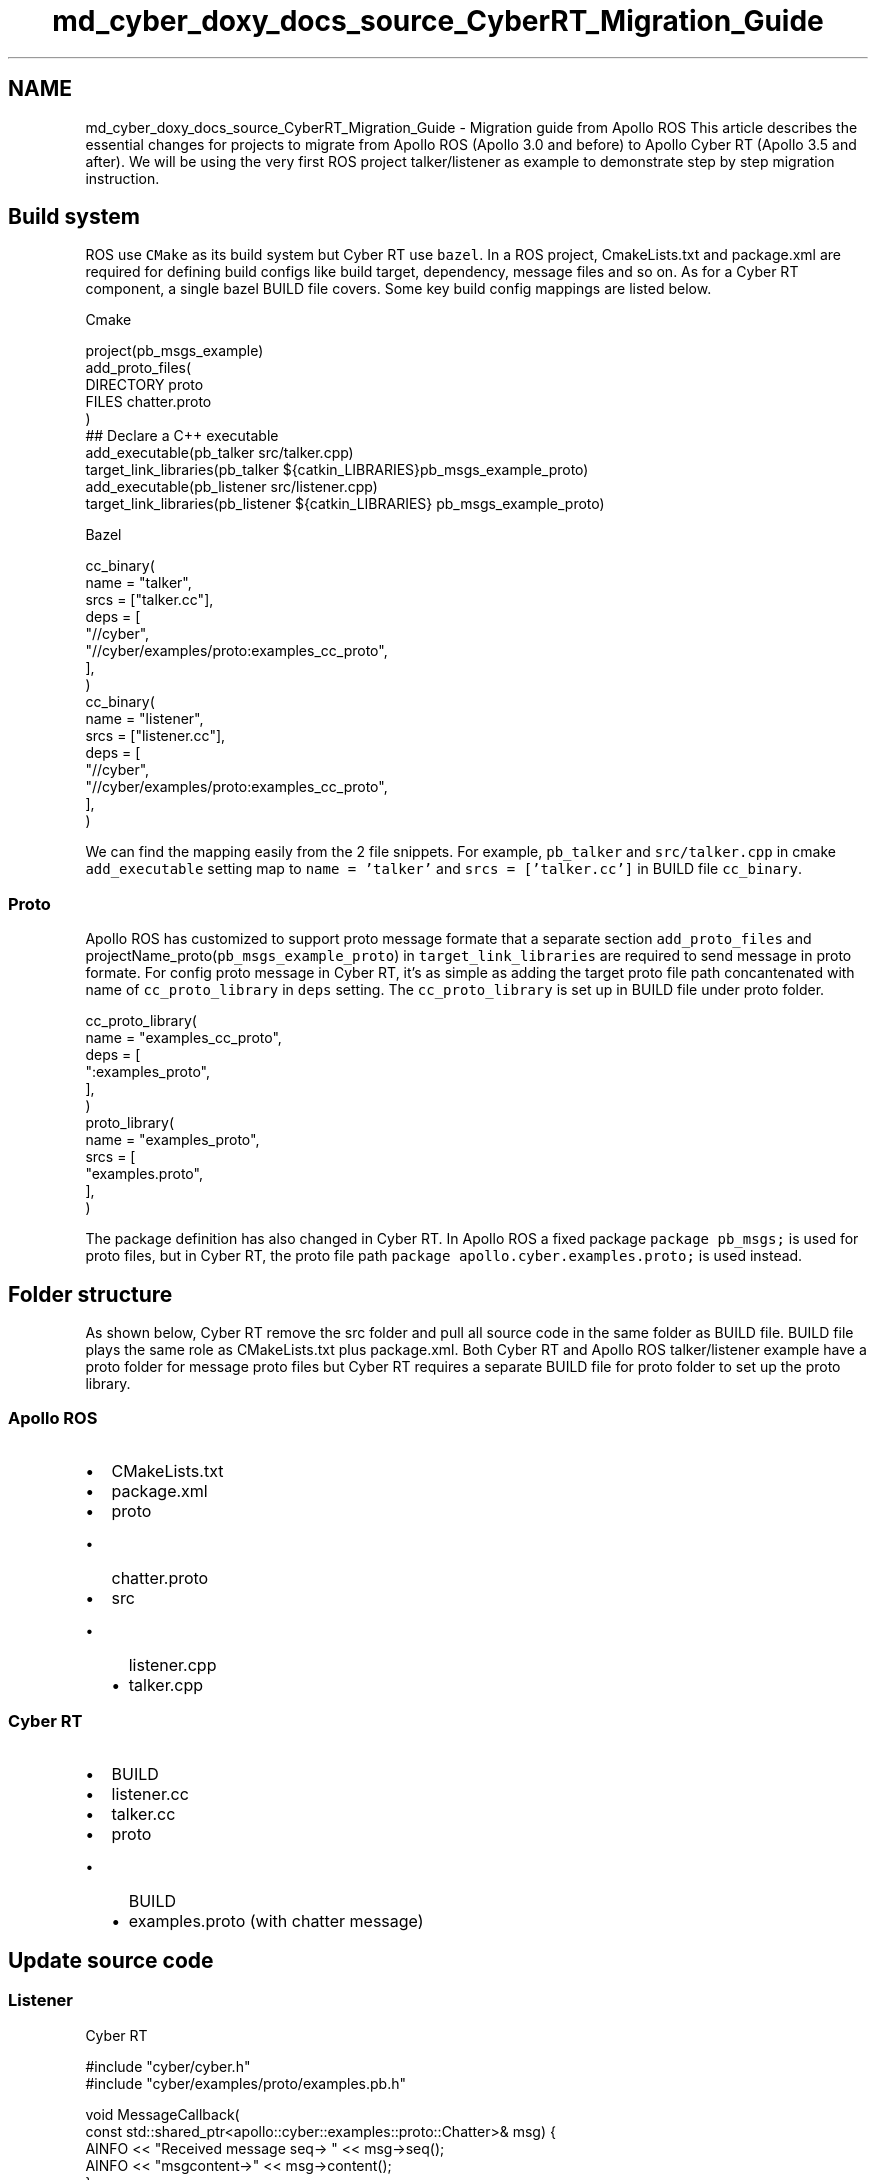 .TH "md_cyber_doxy_docs_source_CyberRT_Migration_Guide" 3 "Thu Aug 31 2023" "Cyber-Cmake" \" -*- nroff -*-
.ad l
.nh
.SH NAME
md_cyber_doxy_docs_source_CyberRT_Migration_Guide \- Migration guide from Apollo ROS 
This article describes the essential changes for projects to migrate from Apollo ROS (Apollo 3\&.0 and before) to Apollo Cyber RT (Apollo 3\&.5 and after)\&. We will be using the very first ROS project talker/listener as example to demonstrate step by step migration instruction\&.
.SH "Build system"
.PP
ROS use \fCCMake\fP as its build system but Cyber RT use \fCbazel\fP\&. In a ROS project, CmakeLists\&.txt and package\&.xml are required for defining build configs like build target, dependency, message files and so on\&. As for a Cyber RT component, a single bazel BUILD file covers\&. Some key build config mappings are listed below\&.
.PP
Cmake
.PP
.PP
.nf
project(pb_msgs_example)
add_proto_files(
  DIRECTORY proto
  FILES chatter\&.proto
)
## Declare a C++ executable
add_executable(pb_talker src/talker\&.cpp)
target_link_libraries(pb_talker ${catkin_LIBRARIES}pb_msgs_example_proto)
add_executable(pb_listener src/listener\&.cpp)
target_link_libraries(pb_listener ${catkin_LIBRARIES}  pb_msgs_example_proto)
.fi
.PP
.PP
Bazel
.PP
.PP
.nf
cc_binary(
  name = "talker",
  srcs = ["talker\&.cc"],
  deps = [
    "//cyber",
    "//cyber/examples/proto:examples_cc_proto",
    ],
  )
cc_binary(
  name = "listener",
  srcs = ["listener\&.cc"],
  deps = [
    "//cyber",
    "//cyber/examples/proto:examples_cc_proto",
    ],
  )
.fi
.PP
.PP
We can find the mapping easily from the 2 file snippets\&. For example, \fCpb_talker\fP and \fCsrc/talker\&.cpp\fP in cmake \fCadd_executable\fP setting map to \fCname = 'talker'\fP and \fCsrcs = ['talker\&.cc']\fP in BUILD file \fCcc_binary\fP\&.
.SS "Proto"
Apollo ROS has customized to support proto message formate that a separate section \fCadd_proto_files\fP and projectName_proto(\fCpb_msgs_example_proto\fP) in \fCtarget_link_libraries\fP are required to send message in proto formate\&. For config proto message in Cyber RT, it's as simple as adding the target proto file path concantenated with name of \fCcc_proto_library\fP in \fCdeps\fP setting\&. The \fCcc_proto_library\fP is set up in BUILD file under proto folder\&.
.PP
.PP
.nf
cc_proto_library(
  name = "examples_cc_proto",
  deps = [
    ":examples_proto",
  ],
)
proto_library(
  name = "examples_proto",
  srcs = [
    "examples\&.proto",
  ],
)
.fi
.PP
.PP
The package definition has also changed in Cyber RT\&. In Apollo ROS a fixed package \fCpackage pb_msgs;\fP is used for proto files, but in Cyber RT, the proto file path \fCpackage apollo\&.cyber\&.examples\&.proto;\fP is used instead\&.
.SH "Folder structure"
.PP
As shown below, Cyber RT remove the src folder and pull all source code in the same folder as BUILD file\&. BUILD file plays the same role as CMakeLists\&.txt plus package\&.xml\&. Both Cyber RT and Apollo ROS talker/listener example have a proto folder for message proto files but Cyber RT requires a separate BUILD file for proto folder to set up the proto library\&.
.SS "Apollo ROS"
.IP "\(bu" 2
CMakeLists\&.txt
.IP "\(bu" 2
package\&.xml
.IP "\(bu" 2
proto
.IP "  \(bu" 4
chatter\&.proto
.PP

.IP "\(bu" 2
src
.IP "  \(bu" 4
listener\&.cpp
.IP "  \(bu" 4
talker\&.cpp
.PP

.PP
.SS "Cyber RT"
.IP "\(bu" 2
BUILD
.IP "\(bu" 2
listener\&.cc
.IP "\(bu" 2
talker\&.cc
.IP "\(bu" 2
proto
.IP "  \(bu" 4
BUILD
.IP "  \(bu" 4
examples\&.proto (with chatter message)
.PP

.PP
.SH "Update source code"
.PP
.SS "Listener"
Cyber RT
.PP
.PP
.nf
#include "cyber/cyber\&.h"
#include "cyber/examples/proto/examples\&.pb\&.h"

void MessageCallback(
    const std::shared_ptr<apollo::cyber::examples::proto::Chatter>& msg) {
  AINFO << "Received message seq-> " << msg->seq();
  AINFO << "msgcontent->" << msg->content();
}

int main(int argc, char* argv[]) {
  // init cyber framework
  apollo::cyber::Init(argv[0]);
  // create listener node
  auto listener_node = apollo::cyber::CreateNode("listener");
  // create listener
  auto listener =
      listener_node->CreateReader<apollo::cyber::examples::proto::Chatter>(
          "channel/chatter", MessageCallback);
  apollo::cyber::WaitForShutdown();
  return 0;
}
.fi
.PP
.PP
ROS
.PP
.PP
.nf
#include "ros/ros\&.h"
#include "chatter\&.pb\&.h"

void MessageCallback(const boost::shared_ptr<pb_msgs::Chatter>& msg) {
  ROS_INFO_STREAM("Time: " << msg->stamp()\&.sec() << "\&." << msg->stamp()\&.nsec());
  ROS_INFO("I heard pb Chatter message: [%s]", msg->content()\&.c_str());
}

int main(int argc, char** argv) {
  ros::init(argc, argv, "listener");
  ros::NodeHandle n;
  ros::Subscriber pb_sub = n\&.subscribe("chatter", 1000, MessageCallback);
  ros::spin();
  return 0;
}
.fi
.PP
.PP
You can see easily from the two listener code above that Cyber RT provides very similar API to for developers to migrate from ROS\&.
.PP
.IP "\(bu" 2
\fCros::init(argc, argv, 'listener');\fP --> \fCapollo::cyber::Init(argv[0]);\fP
.IP "\(bu" 2
\fCros::NodeHandle n;\fP --> \fCauto listener_node = apollo::cyber::CreateNode('listener');\fP
.IP "\(bu" 2
\fCros::Subscriber pb_sub = n\&.subscribe('chatter', 1000, MessageCallback);\fP --> \fCauto listener = listener_node->CreateReader('channel/chatter', MessageCallback);\fP
.IP "\(bu" 2
\fCros::spin();\fP --> \fCapollo::cyber::WaitForShutdown();\fP
.PP
.PP
Note: for Cyber RT, a listener node has to use \fCnode->CreateReader<messageType>(channelName, callback)\fP to read data from channel\&.
.SS "Talker"
Cyber RT
.PP
.PP
.nf
#include "cyber/cyber\&.h"
#include "cyber/examples/proto/examples\&.pb\&.h"

using apollo::cyber::examples::proto::Chatter;

int main(int argc, char *argv[]) {
  // init cyber framework
  apollo::cyber::Init(argv[0]);
  // create talker node
  auto talker_node = apollo::cyber::CreateNode("talker");
  // create talker
  auto talker = talker_node->CreateWriter<Chatter>("channel/chatter");
  Rate rate(1\&.0);
  while (apollo::cyber::OK()) {
    static uint64_t seq = 0;
    auto msg = std::make_shared<Chatter>();
    msg->set_timestamp(Time::Now()\&.ToNanosecond());
    msg->set_lidar_timestamp(Time::Now()\&.ToNanosecond());
    msg->set_seq(seq++);
    msg->set_content("Hello, apollo!");
    talker->Write(msg);
    AINFO << "talker sent a message!";
    rate\&.Sleep();
  }
  return 0;
}
.fi
.PP
.PP
ROS
.PP
.PP
.nf
#include "ros/ros\&.h"
#include "chatter\&.pb\&.h"

#include <sstream>

int main(int argc, char** argv) {
  ros::init(argc, argv, "talker");
  ros::NodeHandle n;
  ros::Publisher chatter_pub = n\&.advertise<pb_msgs::Chatter>("chatter", 1000);
  ros::Rate loop_rate(10);
  int count = 0;
  while (ros::ok()) {
    pb_msgs::Chatter msg;
    ros::Time now = ros::Time::now();
    msg\&.mutable_stamp()->set_sec(now\&.sec);
    msg\&.mutable_stamp()->set_nsec(now\&.nsec);
    std::stringstream ss;
    ss << "Hello world " << count;
    msg\&.set_content(ss\&.str());
    chatter_pub\&.publish(msg);
    ros::spinOnce();
    loop_rate\&.sleep();
  }
  return 0;
}
.fi
.PP
.PP
Most of the mappings are illustrated in listener code above, the rest are listed here\&.
.PP
.IP "\(bu" 2
\fCros::Publisher chatter_pub = n\&.advertise<pb_msgs::Chatter>('chatter', 1000);\fP --> \fCauto talker = talker_node->CreateWriter<Chatter>('channel/chatter');\fP
.IP "\(bu" 2
\fCchatter_pub\&.publish(msg);\fP --> \fCtalker->Write(msg);\fP
.PP
.SH "Tools mapping"
.PP
ROS   Cyber RT   Note    rosbag   cyber_recorder   data file    scripts/diagnostics\&.sh   cyber_monitor   channel debug    offline_lidar_visualizer_tool   cyber_visualizer   point cloud visualizer   
.SH "ROS bag data migration"
.PP
The data file changed from ROS bag to Cyber record in Cyber RT\&. Cyber RT has a data migration tool \fCrosbag_to_record\fP for users to easily migrate data files before Apollo 3\&.0 (ROS) to Cyber RT like the sample usage below\&.
.PP
.PP
.nf
rosbag_to_record demo_3\&.0\&.bag demo_3\&.5\&.record
.fi
.PP
 
